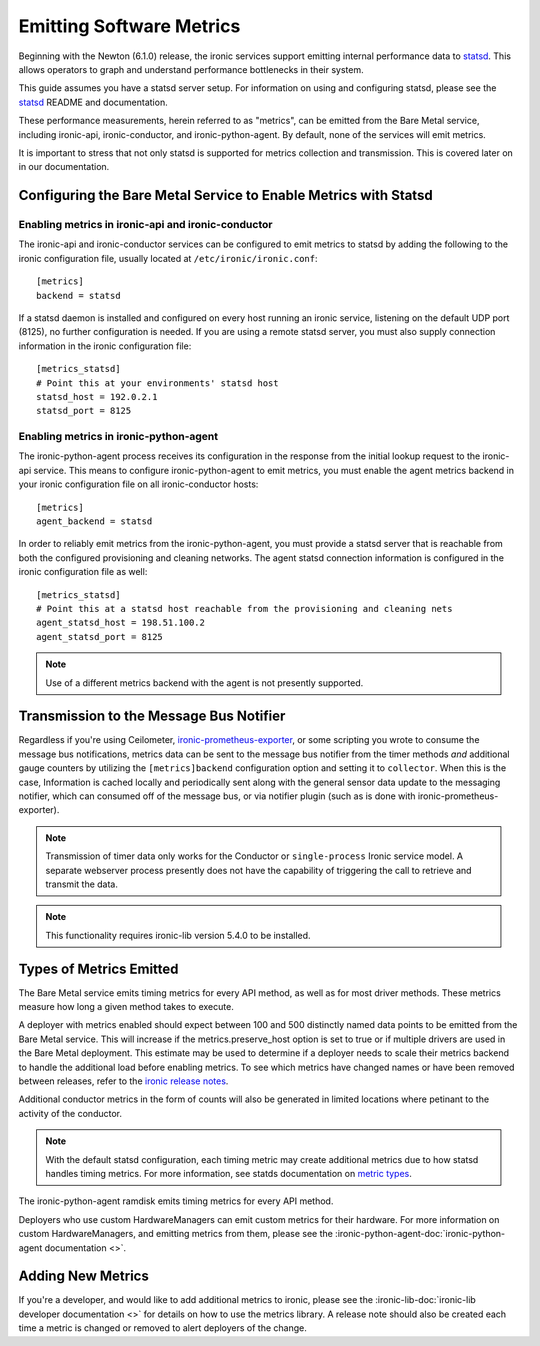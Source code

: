 .. _metrics:

=========================
Emitting Software Metrics
=========================

Beginning with the Newton (6.1.0) release, the ironic services support
emitting internal performance data to
`statsd <https://github.com/etsy/statsd>`_. This allows operators to graph
and understand performance bottlenecks in their system.

This guide assumes you have a statsd server setup. For information on using
and configuring statsd, please see the
`statsd <https://github.com/etsy/statsd>`_ README and documentation.

These performance measurements, herein referred to as "metrics", can be
emitted from the Bare Metal service, including ironic-api, ironic-conductor,
and ironic-python-agent. By default, none of the services will emit metrics.

It is important to stress that not only statsd is supported for metrics
collection and transmission. This is covered later on in our documentation.

Configuring the Bare Metal Service to Enable Metrics with Statsd
================================================================

Enabling metrics in ironic-api and ironic-conductor
---------------------------------------------------

The ironic-api and ironic-conductor services can be configured to emit metrics
to statsd by adding the following to the ironic configuration file, usually
located at ``/etc/ironic/ironic.conf``::

  [metrics]
  backend = statsd

If a statsd daemon is installed and configured on every host running an ironic
service, listening on the default UDP port (8125), no further configuration is
needed. If you are using a remote statsd server, you must also supply
connection information in the ironic configuration file::

  [metrics_statsd]
  # Point this at your environments' statsd host
  statsd_host = 192.0.2.1
  statsd_port = 8125


Enabling metrics in ironic-python-agent
---------------------------------------

The ironic-python-agent process receives its configuration in the response from
the initial lookup request to the ironic-api service. This means to configure
ironic-python-agent to emit metrics, you must enable the agent metrics backend
in your ironic configuration file on all ironic-conductor hosts::

  [metrics]
  agent_backend = statsd

In order to reliably emit metrics from the ironic-python-agent, you must
provide a statsd server that is reachable from both the configured provisioning
and cleaning networks. The agent statsd connection information is configured
in the ironic configuration file as well::

  [metrics_statsd]
  # Point this at a statsd host reachable from the provisioning and cleaning nets
  agent_statsd_host = 198.51.100.2
  agent_statsd_port = 8125

.. Note::
   Use of a different metrics backend with the agent is not presently
   supported.

Transmission to the Message Bus Notifier
========================================

Regardless if you're using Ceilometer,
`ironic-prometheus-exporter <https://docs.openstack.org/ironic-prometheus-exporter/latest/>`_,
or some scripting you wrote to consume the message bus notifications,
metrics data can be sent to the message bus notifier from the timer methods
*and* additional gauge counters by utilizing the ``[metrics]backend``
configuration option and setting it to ``collector``. When this is the case,
Information is cached locally and periodically sent along with the general sensor
data update to the messaging notifier, which can consumed off of the message bus,
or via notifier plugin (such as is done with ironic-prometheus-exporter).

.. NOTE::
   Transmission of timer data only works for the Conductor or ``single-process``
   Ironic service model. A separate webserver process presently does not have
   the capability of triggering the call to retrieve and transmit the data.

.. NOTE::
   This functionality requires ironic-lib version 5.4.0 to be installed.

Types of Metrics Emitted
========================

The Bare Metal service emits timing metrics for every API method, as well as
for most driver methods. These metrics measure how long a given method takes
to execute.

A deployer with metrics enabled should expect between 100 and 500 distinctly
named data points to be emitted from the Bare Metal service. This will
increase if the metrics.preserve_host option is set to true or if multiple
drivers are used in the Bare Metal deployment. This estimate may be used to
determine if a deployer needs to scale their metrics backend to handle the
additional load before enabling metrics. To see which metrics have changed names
or have been removed between releases, refer to the `ironic release notes
<https://docs.openstack.org/releasenotes/ironic/>`_.

Additional conductor metrics in the form of counts will also be generated in
limited locations where petinant to the activity of the conductor.

.. note::
  With the default statsd configuration, each timing metric may create
  additional metrics due to how statsd handles timing metrics. For more
  information, see statds documentation on
  `metric types <https://github.com/etsy/statsd/blob/master/docs/metric_types.md#timing>`_.

The ironic-python-agent ramdisk emits timing metrics for every API method.

Deployers who use custom HardwareManagers can emit custom metrics for their
hardware. For more information on custom HardwareManagers, and emitting
metrics from them, please see the
:ironic-python-agent-doc:`ironic-python-agent documentation <>`.


Adding New Metrics
==================

If you're a developer, and would like to add additional metrics to ironic,
please see the
:ironic-lib-doc:`ironic-lib developer documentation <>`
for details on how to use
the metrics library. A release note should also be created each time a metric
is changed or removed to alert deployers of the change.
